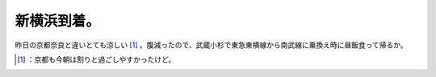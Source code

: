 ﻿新横浜到着。
############


昨日の京都奈良と違いとても涼しい [#]_ 。腹減ったので、武蔵小杉で東急東横線から南武線に乗換え時に昼飯食って帰るか。



.. [#] ：京都も今朝は割りと過ごしやすかったけど。



.. author:: mkouhei
.. categories:: life, 
.. tags::
.. comments::


